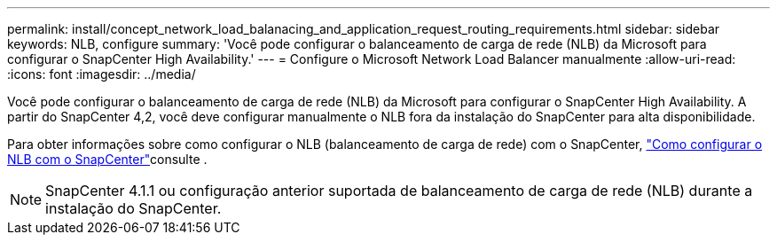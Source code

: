 ---
permalink: install/concept_network_load_balanacing_and_application_request_routing_requirements.html 
sidebar: sidebar 
keywords: NLB, configure 
summary: 'Você pode configurar o balanceamento de carga de rede (NLB) da Microsoft para configurar o SnapCenter High Availability.' 
---
= Configure o Microsoft Network Load Balancer manualmente
:allow-uri-read: 
:icons: font
:imagesdir: ../media/


[role="lead"]
Você pode configurar o balanceamento de carga de rede (NLB) da Microsoft para configurar o SnapCenter High Availability. A partir do SnapCenter 4,2, você deve configurar manualmente o NLB fora da instalação do SnapCenter para alta disponibilidade.

Para obter informações sobre como configurar o NLB (balanceamento de carga de rede) com o SnapCenter, https://kb.netapp.com/Advice_and_Troubleshooting/Data_Protection_and_Security/SnapCenter/How_to_configure_NLB_and_ARR_with_SnapCenter["Como configurar o NLB com o SnapCenter"^]consulte .


NOTE: SnapCenter 4.1.1 ou configuração anterior suportada de balanceamento de carga de rede (NLB) durante a instalação do SnapCenter.
